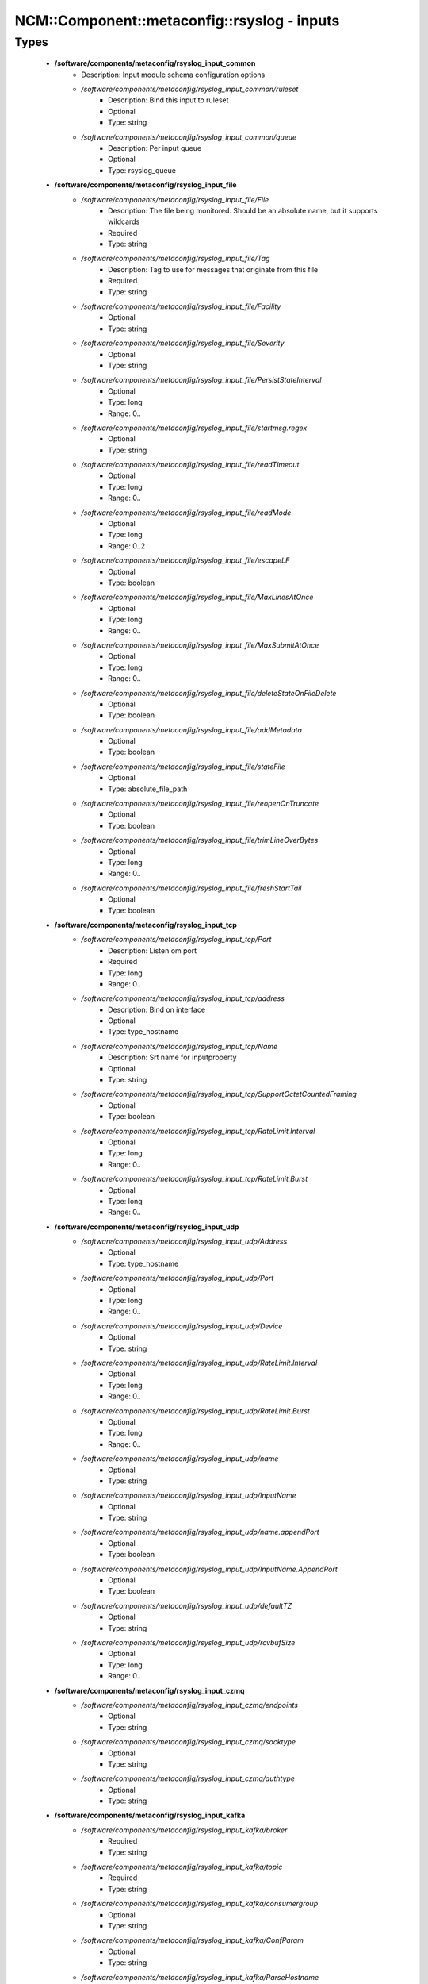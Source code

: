 ###############################################
NCM\::Component\::metaconfig\::rsyslog - inputs
###############################################

Types
-----

 - **/software/components/metaconfig/rsyslog_input_common**
    - Description: Input module schema configuration options
    - */software/components/metaconfig/rsyslog_input_common/ruleset*
        - Description: Bind this input to ruleset
        - Optional
        - Type: string
    - */software/components/metaconfig/rsyslog_input_common/queue*
        - Description: Per input queue
        - Optional
        - Type: rsyslog_queue
 - **/software/components/metaconfig/rsyslog_input_file**
    - */software/components/metaconfig/rsyslog_input_file/File*
        - Description: The file being monitored. Should be an absolute name, but it supports wildcards
        - Required
        - Type: string
    - */software/components/metaconfig/rsyslog_input_file/Tag*
        - Description: Tag to use for messages that originate from this file
        - Required
        - Type: string
    - */software/components/metaconfig/rsyslog_input_file/Facility*
        - Optional
        - Type: string
    - */software/components/metaconfig/rsyslog_input_file/Severity*
        - Optional
        - Type: string
    - */software/components/metaconfig/rsyslog_input_file/PersistStateInterval*
        - Optional
        - Type: long
        - Range: 0..
    - */software/components/metaconfig/rsyslog_input_file/startmsg.regex*
        - Optional
        - Type: string
    - */software/components/metaconfig/rsyslog_input_file/readTimeout*
        - Optional
        - Type: long
        - Range: 0..
    - */software/components/metaconfig/rsyslog_input_file/readMode*
        - Optional
        - Type: long
        - Range: 0..2
    - */software/components/metaconfig/rsyslog_input_file/escapeLF*
        - Optional
        - Type: boolean
    - */software/components/metaconfig/rsyslog_input_file/MaxLinesAtOnce*
        - Optional
        - Type: long
        - Range: 0..
    - */software/components/metaconfig/rsyslog_input_file/MaxSubmitAtOnce*
        - Optional
        - Type: long
        - Range: 0..
    - */software/components/metaconfig/rsyslog_input_file/deleteStateOnFileDelete*
        - Optional
        - Type: boolean
    - */software/components/metaconfig/rsyslog_input_file/addMetadata*
        - Optional
        - Type: boolean
    - */software/components/metaconfig/rsyslog_input_file/stateFile*
        - Optional
        - Type: absolute_file_path
    - */software/components/metaconfig/rsyslog_input_file/reopenOnTruncate*
        - Optional
        - Type: boolean
    - */software/components/metaconfig/rsyslog_input_file/trimLineOverBytes*
        - Optional
        - Type: long
        - Range: 0..
    - */software/components/metaconfig/rsyslog_input_file/freshStartTail*
        - Optional
        - Type: boolean
 - **/software/components/metaconfig/rsyslog_input_tcp**
    - */software/components/metaconfig/rsyslog_input_tcp/Port*
        - Description: Listen om port
        - Required
        - Type: long
        - Range: 0..
    - */software/components/metaconfig/rsyslog_input_tcp/address*
        - Description: Bind on interface
        - Optional
        - Type: type_hostname
    - */software/components/metaconfig/rsyslog_input_tcp/Name*
        - Description: Srt name for inputproperty
        - Optional
        - Type: string
    - */software/components/metaconfig/rsyslog_input_tcp/SupportOctetCountedFraming*
        - Optional
        - Type: boolean
    - */software/components/metaconfig/rsyslog_input_tcp/RateLimit.Interval*
        - Optional
        - Type: long
        - Range: 0..
    - */software/components/metaconfig/rsyslog_input_tcp/RateLimit.Burst*
        - Optional
        - Type: long
        - Range: 0..
 - **/software/components/metaconfig/rsyslog_input_udp**
    - */software/components/metaconfig/rsyslog_input_udp/Address*
        - Optional
        - Type: type_hostname
    - */software/components/metaconfig/rsyslog_input_udp/Port*
        - Optional
        - Type: long
        - Range: 0..
    - */software/components/metaconfig/rsyslog_input_udp/Device*
        - Optional
        - Type: string
    - */software/components/metaconfig/rsyslog_input_udp/RateLimit.Interval*
        - Optional
        - Type: long
        - Range: 0..
    - */software/components/metaconfig/rsyslog_input_udp/RateLimit.Burst*
        - Optional
        - Type: long
        - Range: 0..
    - */software/components/metaconfig/rsyslog_input_udp/name*
        - Optional
        - Type: string
    - */software/components/metaconfig/rsyslog_input_udp/InputName*
        - Optional
        - Type: string
    - */software/components/metaconfig/rsyslog_input_udp/name.appendPort*
        - Optional
        - Type: boolean
    - */software/components/metaconfig/rsyslog_input_udp/InputName.AppendPort*
        - Optional
        - Type: boolean
    - */software/components/metaconfig/rsyslog_input_udp/defaultTZ*
        - Optional
        - Type: string
    - */software/components/metaconfig/rsyslog_input_udp/rcvbufSize*
        - Optional
        - Type: long
        - Range: 0..
 - **/software/components/metaconfig/rsyslog_input_czmq**
    - */software/components/metaconfig/rsyslog_input_czmq/endpoints*
        - Optional
        - Type: string
    - */software/components/metaconfig/rsyslog_input_czmq/socktype*
        - Optional
        - Type: string
    - */software/components/metaconfig/rsyslog_input_czmq/authtype*
        - Optional
        - Type: string
 - **/software/components/metaconfig/rsyslog_input_kafka**
    - */software/components/metaconfig/rsyslog_input_kafka/broker*
        - Required
        - Type: string
    - */software/components/metaconfig/rsyslog_input_kafka/topic*
        - Required
        - Type: string
    - */software/components/metaconfig/rsyslog_input_kafka/consumergroup*
        - Optional
        - Type: string
    - */software/components/metaconfig/rsyslog_input_kafka/ConfParam*
        - Optional
        - Type: string
    - */software/components/metaconfig/rsyslog_input_kafka/ParseHostname*
        - Optional
        - Type: string
 - **/software/components/metaconfig/rsyslog_input_uxsock**
    - */software/components/metaconfig/rsyslog_input_uxsock/IgnoreTimestamp*
        - Optional
        - Type: boolean
    - */software/components/metaconfig/rsyslog_input_uxsock/IgnoreOwnMessages*
        - Optional
        - Type: boolean
    - */software/components/metaconfig/rsyslog_input_uxsock/FlowControl*
        - Optional
        - Type: boolean
    - */software/components/metaconfig/rsyslog_input_uxsock/RateLimit.Interval*
        - Optional
        - Type: long
        - Range: 0..
    - */software/components/metaconfig/rsyslog_input_uxsock/RateLimit.Burst*
        - Optional
        - Type: long
        - Range: 0..
    - */software/components/metaconfig/rsyslog_input_uxsock/RateLimit.Severity*
        - Optional
        - Type: long
        - Range: 0..
    - */software/components/metaconfig/rsyslog_input_uxsock/UsePIDFromSystem*
        - Optional
        - Type: boolean
    - */software/components/metaconfig/rsyslog_input_uxsock/UseSysTimeStamp*
        - Optional
        - Type: boolean
    - */software/components/metaconfig/rsyslog_input_uxsock/CreatePath*
        - Optional
        - Type: boolean
    - */software/components/metaconfig/rsyslog_input_uxsock/Socket*
        - Optional
        - Type: string
    - */software/components/metaconfig/rsyslog_input_uxsock/HostName*
        - Optional
        - Type: type_hostname
    - */software/components/metaconfig/rsyslog_input_uxsock/Annotate*
        - Optional
        - Type: boolean
    - */software/components/metaconfig/rsyslog_input_uxsock/ParseTrusted*
        - Optional
        - Type: boolean
    - */software/components/metaconfig/rsyslog_input_uxsock/Unlink*
        - Optional
        - Type: boolean
    - */software/components/metaconfig/rsyslog_input_uxsock/useSpecialParser*
        - Optional
        - Type: boolean
    - */software/components/metaconfig/rsyslog_input_uxsock/parseHostname*
        - Optional
        - Type: boolean
 - **/software/components/metaconfig/rsyslog_input**
    - */software/components/metaconfig/rsyslog_input/file*
        - Optional
        - Type: rsyslog_input_file
    - */software/components/metaconfig/rsyslog_input/tcp*
        - Optional
        - Type: rsyslog_input_tcp
    - */software/components/metaconfig/rsyslog_input/udp*
        - Optional
        - Type: rsyslog_input_udp
    - */software/components/metaconfig/rsyslog_input/czmq*
        - Optional
        - Type: rsyslog_input_czmq
    - */software/components/metaconfig/rsyslog_input/kafka*
        - Optional
        - Type: rsyslog_input_kafka
    - */software/components/metaconfig/rsyslog_input/uxsock*
        - Optional
        - Type: rsyslog_input_uxsock
 - **/software/components/metaconfig/rsyslog_module_file**
    - */software/components/metaconfig/rsyslog_module_file/mode*
        - Optional
        - Type: string
    - */software/components/metaconfig/rsyslog_module_file/readTimeout*
        - Optional
        - Type: long
        - Range: 0..
    - */software/components/metaconfig/rsyslog_module_file/timeoutGranularity*
        - Optional
        - Type: long
        - Range: 0..
    - */software/components/metaconfig/rsyslog_module_file/PollingInterval*
        - Optional
        - Type: long
        - Range: 0..
 - **/software/components/metaconfig/rsyslog_module_tcp**
    - */software/components/metaconfig/rsyslog_module_tcp/AddtlFrameDelimiter*
        - Optional
        - Type: string
    - */software/components/metaconfig/rsyslog_module_tcp/DisableLFDelimiter*
        - Optional
        - Type: boolean
    - */software/components/metaconfig/rsyslog_module_tcp/maxFrameSize*
        - Optional
        - Type: long
        - Range: 0..
    - */software/components/metaconfig/rsyslog_module_tcp/NotifyOnConnectionClose*
        - Optional
        - Type: boolean
    - */software/components/metaconfig/rsyslog_module_tcp/KeepAlive*
        - Optional
        - Type: boolean
    - */software/components/metaconfig/rsyslog_module_tcp/KeepAlive.Probes*
        - Optional
        - Type: long
        - Range: 0..
    - */software/components/metaconfig/rsyslog_module_tcp/KeepAlive.Interval*
        - Optional
        - Type: long
        - Range: 0..
    - */software/components/metaconfig/rsyslog_module_tcp/KeepAlive.Time*
        - Optional
        - Type: long
        - Range: 0..
    - */software/components/metaconfig/rsyslog_module_tcp/FlowControl*
        - Optional
        - Type: boolean
    - */software/components/metaconfig/rsyslog_module_tcp/MaxListeners*
        - Optional
        - Type: long
        - Range: 0..
    - */software/components/metaconfig/rsyslog_module_tcp/MaxSessions*
        - Optional
        - Type: long
        - Range: 0..
    - */software/components/metaconfig/rsyslog_module_tcp/StreamDriver.Name*
        - Optional
        - Type: string
    - */software/components/metaconfig/rsyslog_module_tcp/StreamDriver.Mode*
        - Optional
        - Type: long
        - Range: 0..
    - */software/components/metaconfig/rsyslog_module_tcp/StreamDriver.AuthMode*
        - Optional
        - Type: string
    - */software/components/metaconfig/rsyslog_module_tcp/PermittedPeer*
        - Optional
        - Type: type_hostname
    - */software/components/metaconfig/rsyslog_module_tcp/discardTruncatedMsg*
        - Optional
        - Type: boolean
 - **/software/components/metaconfig/rsyslog_module_udp**
    - */software/components/metaconfig/rsyslog_module_udp/TimeRequery*
        - Optional
        - Type: long
        - Range: 0..
    - */software/components/metaconfig/rsyslog_module_udp/SchedulingPolicy*
        - Optional
        - Type: string
    - */software/components/metaconfig/rsyslog_module_udp/SchedulingPriority*
        - Optional
        - Type: long
        - Range: 0..
    - */software/components/metaconfig/rsyslog_module_udp/batchSize*
        - Optional
        - Type: long
        - Range: 0..
    - */software/components/metaconfig/rsyslog_module_udp/threads*
        - Optional
        - Type: long
        - Range: 0..32
 - **/software/components/metaconfig/rsyslog_module_czmq**
    - */software/components/metaconfig/rsyslog_module_czmq/servercertpath*
        - Optional
        - Type: absolute_file_path
    - */software/components/metaconfig/rsyslog_module_czmq/clientcertpath*
        - Optional
        - Type: absolute_file_path
    - */software/components/metaconfig/rsyslog_module_czmq/authtype*
        - Optional
        - Type: string
    - */software/components/metaconfig/rsyslog_module_czmq/authenticator*
        - Optional
        - Type: boolean
 - **/software/components/metaconfig/rsyslog_module_uxsock**
    - */software/components/metaconfig/rsyslog_module_uxsock/SysSock.IgnoreTimestamp*
        - Optional
        - Type: boolean
    - */software/components/metaconfig/rsyslog_module_uxsock/SysSock.IgnoreOwnMessages*
        - Optional
        - Type: boolean
    - */software/components/metaconfig/rsyslog_module_uxsock/SysSock.Use*
        - Optional
        - Type: boolean
    - */software/components/metaconfig/rsyslog_module_uxsock/SysSock.Name*
        - Optional
        - Type: string
    - */software/components/metaconfig/rsyslog_module_uxsock/SysSock.FlowControl*
        - Optional
        - Type: boolean
    - */software/components/metaconfig/rsyslog_module_uxsock/SysSock.UsePIDFromSystem*
        - Optional
        - Type: boolean
    - */software/components/metaconfig/rsyslog_module_uxsock/SysSock.RateLimit.Interval*
        - Optional
        - Type: long
        - Range: 0..
    - */software/components/metaconfig/rsyslog_module_uxsock/SysSock.RateLimit.Burst*
        - Optional
        - Type: long
        - Range: 0..
    - */software/components/metaconfig/rsyslog_module_uxsock/SysSock.RateLimit.Severity*
        - Optional
        - Type: long
        - Range: 0..
    - */software/components/metaconfig/rsyslog_module_uxsock/SysSock.UseSysTimeStamp*
        - Optional
        - Type: boolean
    - */software/components/metaconfig/rsyslog_module_uxsock/SysSock.Annotate*
        - Optional
        - Type: boolean
    - */software/components/metaconfig/rsyslog_module_uxsock/SysSock.ParseTrusted*
        - Optional
        - Type: boolean
    - */software/components/metaconfig/rsyslog_module_uxsock/SysSock.Unlink*
        - Optional
        - Type: boolean
    - */software/components/metaconfig/rsyslog_module_uxsock/sysSock.useSpecialParser*
        - Optional
        - Type: boolean
    - */software/components/metaconfig/rsyslog_module_uxsock/sysSock.parseHostname*
        - Optional
        - Type: boolean
 - **/software/components/metaconfig/rsyslog_module_mark**
    - */software/components/metaconfig/rsyslog_module_mark/MarkMessagePeriod*
        - Optional
        - Type: long
        - Range: 0..
 - **/software/components/metaconfig/rsyslog_module_journal**
    - */software/components/metaconfig/rsyslog_module_journal/PersistStateInterval*
        - Optional
        - Type: long
        - Range: 0..
    - */software/components/metaconfig/rsyslog_module_journal/StateFile*
        - Optional
        - Type: string
    - */software/components/metaconfig/rsyslog_module_journal/ratelimit.interval*
        - Optional
        - Type: long
        - Range: 0..
    - */software/components/metaconfig/rsyslog_module_journal/ratelimit.burst*
        - Optional
        - Type: long
        - Range: 0..
    - */software/components/metaconfig/rsyslog_module_journal/IgnorePreviousMessages*
        - Optional
        - Type: boolean
    - */software/components/metaconfig/rsyslog_module_journal/DefaultSeverity*
        - Optional
        - Type: string
    - */software/components/metaconfig/rsyslog_module_journal/DefaultFacility*
        - Optional
        - Type: string
    - */software/components/metaconfig/rsyslog_module_journal/usepidfromsystem*
        - Optional
        - Type: boolean
    - */software/components/metaconfig/rsyslog_module_journal/IgnoreNonValidStatefile*
        - Optional
        - Type: boolean
 - **/software/components/metaconfig/rsyslog_module_pstats**
    - */software/components/metaconfig/rsyslog_module_pstats/Interval*
        - Optional
        - Type: long
        - Range: 0..
        - Default value: 300
    - */software/components/metaconfig/rsyslog_module_pstats/Facility*
        - Optional
        - Type: long
        - Range: 1..9
        - Default value: 5
    - */software/components/metaconfig/rsyslog_module_pstats/Severity*
        - Optional
        - Type: long
        - Range: 1..9
        - Default value: 6
    - */software/components/metaconfig/rsyslog_module_pstats/ResetCounters*
        - Optional
        - Type: boolean
    - */software/components/metaconfig/rsyslog_module_pstats/Format*
        - Optional
        - Type: choice
        - Default value: legacy
    - */software/components/metaconfig/rsyslog_module_pstats/log.syslog*
        - Optional
        - Type: boolean
        - Default value: true
    - */software/components/metaconfig/rsyslog_module_pstats/log.file*
        - Optional
        - Type: absolute_file_path
    - */software/components/metaconfig/rsyslog_module_pstats/Bracketing*
        - Optional
        - Type: boolean
 - **/software/components/metaconfig/rsyslog_module_input**
    - */software/components/metaconfig/rsyslog_module_input/file*
        - Optional
        - Type: rsyslog_module_file
    - */software/components/metaconfig/rsyslog_module_input/tcp*
        - Optional
        - Type: rsyslog_module_tcp
    - */software/components/metaconfig/rsyslog_module_input/udp*
        - Optional
        - Type: rsyslog_module_udp
    - */software/components/metaconfig/rsyslog_module_input/uxsock*
        - Optional
        - Type: rsyslog_module_uxsock
    - */software/components/metaconfig/rsyslog_module_input/mark*
        - Optional
        - Type: rsyslog_module_mark
    - */software/components/metaconfig/rsyslog_module_input/klog*
        - Description: Using module options is not advised; use empty dict to load
        - Optional
        - Type: dict
    - */software/components/metaconfig/rsyslog_module_input/journal*
        - Optional
        - Type: rsyslog_module_journal
    - */software/components/metaconfig/rsyslog_module_input/pstats*
        - Optional
        - Type: rsyslog_module_pstats
